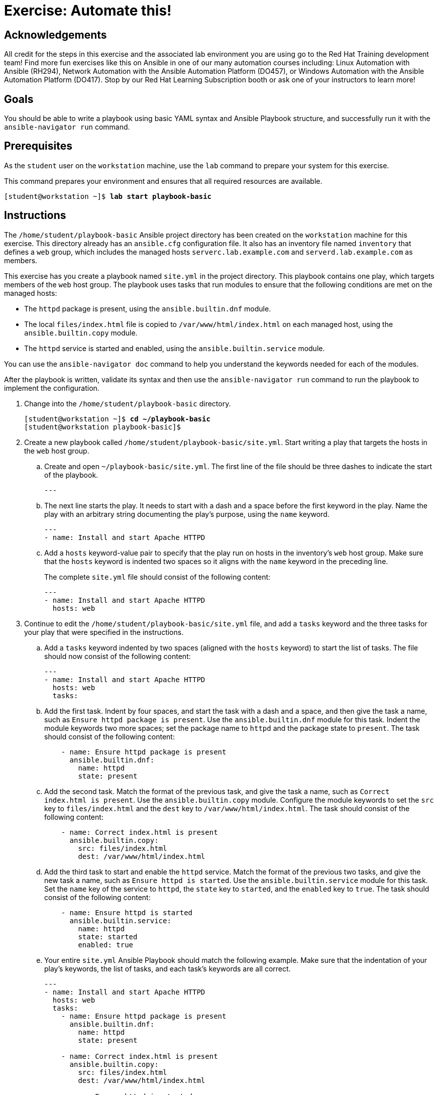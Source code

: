 = Exercise: Automate this!

== Acknowledgements

All credit for the steps in this exercise and the associated lab environment you are using go to the Red Hat Training development team! Find more fun exercises like this on Ansible in one of our many automation courses including: Linux Automation with Ansible (RH294), Network Automation with the Ansible Automation Platform (DO457), or Windows Automation with the Ansible Automation Platform (DO417). Stop by our Red Hat Learning Subscription booth or ask one of your instructors to learn more!

== Goals

You should be able to write a playbook using basic YAML syntax and Ansible Playbook structure, and successfully run it with the `ansible-navigator run` command.


== Prerequisites

As the `student` user on the `workstation` machine, use the `lab` command to prepare your system for this exercise.

This command prepares your environment and ensures that all required resources are available.


[subs="+quotes,+macros"]
----
[student@workstation ~]$ *lab start playbook-basic*
----


[role='Checklist']
== Instructions

The `/home/student/playbook-basic` Ansible project directory has been created on the `workstation` machine for this exercise. This directory already has an `ansible.cfg` configuration file. It also has an inventory file named `inventory` that defines a `web` group, which includes the managed hosts `serverc.lab.example.com` and `serverd.lab.example.com` as members.

This exercise has you create a playbook named `site.yml` in the project directory. This playbook contains one play, which targets members of the `web` host group. The playbook uses tasks that run modules to ensure that the following conditions are met on the managed hosts:




* The `httpd` package is present, using the `ansible.builtin.dnf` module.
* The local `files/index.html` file is copied to `/var/www/html/index.html` on each managed host, using the `ansible.builtin.copy` module.
* The `httpd` service is started and enabled, using the `ansible.builtin.service` module.

You can use the `ansible-navigator doc` command to help you understand the keywords needed for each of the modules.

After the playbook is written, validate its syntax and then use the `ansible-navigator run` command to run the playbook to implement the configuration.


[]
1. Change into the `/home/student/playbook-basic` directory.
+
--
[subs="+quotes,+macros"]
----
[student@workstation ~]$ *cd ~/playbook-basic*
[student@workstation playbook-basic]$
----
--
2. Create a new playbook called ``/home/student/playbook-basic/site.yml``. Start writing a play that targets the hosts in the `web` host group.
.. Create and open ``~/playbook-basic/site.yml``. The first line of the file should be three dashes to indicate the start of the playbook.
+
--
[subs="+quotes,+macros"]
----
---
----
--
.. The next line starts the play. It needs to start with a dash and a space before the first keyword in the play. Name the play with an arbitrary string documenting the play's purpose, using the `name` keyword.
+
--
[subs="+quotes,+macros"]
----
---
- name: Install and start Apache HTTPD
----
--
.. Add a `hosts` keyword-value pair to specify that the play run on hosts in the inventory's `web` host group. Make sure that the `hosts` keyword is indented two spaces so it aligns with the `name` keyword in the preceding line.
+
--
The complete `site.yml` file should consist of the following content:


[subs="+quotes,+macros"]
----
---
- name: Install and start Apache HTTPD
  hosts: web
----
--
3. Continue to edit the `/home/student/playbook-basic/site.yml` file, and add a `tasks` keyword and the three tasks for your play that were specified in the instructions.
.. Add a `tasks` keyword indented by two spaces (aligned with the `hosts` keyword) to start the list of tasks. The file should now consist of the following content:
+
--
[subs="+quotes,+macros"]
----
---
- name: Install and start Apache HTTPD
  hosts: web
  tasks:
----
--
.. Add the first task. Indent by four spaces, and start the task with a dash and a space, and then give the task a name, such as ``Ensure httpd package is present``. Use the `ansible.builtin.dnf` module for this task. Indent the module keywords two more spaces; set the package name to `httpd` and the package state to ``present``. The task should consist of the following content:
+
--
[subs="+quotes,+macros"]
----
    - name: Ensure httpd package is present
      ansible.builtin.dnf:
        name: httpd
        state: present
----
--
.. Add the second task. Match the format of the previous task, and give the task a name, such as ``Correct index.html is present``. Use the `ansible.builtin.copy` module. Configure the module keywords to set the `src` key to `files/index.html` and the `dest` key to ``/var/www/html/index.html``. The task should consist of the following content:
+
--
[subs="+quotes,+macros"]
----
    - name: Correct index.html is present
      ansible.builtin.copy:
        src: files/index.html
        dest: /var/www/html/index.html
----
--
.. Add the third task to start and enable the `httpd` service. Match the format of the previous two tasks, and give the new task a name, such as ``Ensure httpd is started``. Use the `ansible.builtin.service` module for this task. Set the `name` key of the service to ``httpd``, the `state` key to ``started``, and the `enabled` key to ``true``. The task should consist of the following content:
+
--
[subs="+quotes,+macros"]
----
    - name: Ensure httpd is started
      ansible.builtin.service:
        name: httpd
        state: started
        enabled: true
----
--
.. Your entire `site.yml` Ansible Playbook should match the following example. Make sure that the indentation of your play's keywords, the list of tasks, and each task's keywords are all correct.
+
--
[subs="+quotes,+macros"]
----
---
- name: Install and start Apache HTTPD
  hosts: web
  tasks:
    - name: Ensure httpd package is present
      ansible.builtin.dnf:
        name: httpd
        state: present

    - name: Correct index.html is present
      ansible.builtin.copy:
        src: files/index.html
        dest: /var/www/html/index.html

    - name: Ensure httpd is started
      ansible.builtin.service:
        name: httpd
        state: started
        enabled: true
----

Save the file and exit.
--
4. Before running your playbook, run the `ansible-navigator run ++--++syntax-check` command to validate its syntax. Correct any reported errors before continuing. You should see output similar to the following:
+
--
[subs="+quotes,+macros"]
----
[student@workstation playbook-basic]$ *ansible-navigator run \*
> *-m stdout site.yml --syntax-check*
playbook: /home/student/playbook-basic/site.yml
----
--
5. Run your playbook. Read through the output generated to ensure that all tasks completed successfully.
+
--
[subs="+quotes,+macros"]
----
[student@workstation playbook-basic]$ *ansible-navigator run \*
> *-m stdout site.yml*

PLAY [Install and start Apache HTTPD] ++******************************************++

TASK [Gathering Facts] ++*********************************************************++
ok: [serverd.lab.example.com]
ok: [serverc.lab.example.com]

TASK [Ensure httpd package is present] ++************************************************++
changed: [serverd.lab.example.com]
changed: [serverc.lab.example.com]

TASK [Correct index.html is present] ++*******************************************++
changed: [serverd.lab.example.com]
changed: [serverc.lab.example.com]

TASK [Ensure httpd is started] ++********************************************************++
changed: [serverd.lab.example.com]
changed: [serverc.lab.example.com]

PLAY RECAP ++*********************************************************************++
serverc.lab.example.com    : ok=4    changed=3    unreachable=0    failed=0    skipped=0    rescued=0    ignored=0
serverd.lab.example.com    : ok=4    changed=3    unreachable=0    failed=0    skipped=0    rescued=0    ignored=0
----
--
6. If all went well, you should be able to run the playbook a second time and see all tasks complete with no changes to the managed hosts.
+
--
[subs="+quotes,+macros"]
----
[student@workstation playbook-basic]$ *ansible-navigator run \*
> *-m stdout site.yml*

PLAY [Install and start Apache HTTPD] ++******************************************++

TASK [Gathering Facts] ++*********************************************************++
ok: [serverd.lab.example.com]
ok: [serverc.lab.example.com]

TASK [Ensure httpd package is present] ++************************************************++
ok: [serverd.lab.example.com]
ok: [serverc.lab.example.com]

TASK [Correct index.html is present] ++*******************************************++
ok: [serverc.lab.example.com]
ok: [serverd.lab.example.com]

TASK [Ensure httpd is started] ++********************************************************++
ok: [serverd.lab.example.com]
ok: [serverc.lab.example.com]

PLAY RECAP ++*********************************************************************++
serverc.lab.example.com    : ok=4    changed=0    unreachable=0    failed=0    skipped=0    rescued=0    ignored=0
serverd.lab.example.com    : ok=4    changed=0    unreachable=0    failed=0    skipped=0    rescued=0    ignored=0
----
--
7. Use the `curl` command to verify that both `serverc.lab.example.com` and `serverd.lab.example.com` are configured as an HTTPD server.
+
--
[subs="+quotes,+macros"]
----
[student@workstation playbook-basic]$ *curl serverc.lab.example.com*
This is a test page.
[student@workstation playbook-basic]$ *curl serverd.lab.example.com*
This is a test page.
----
--
